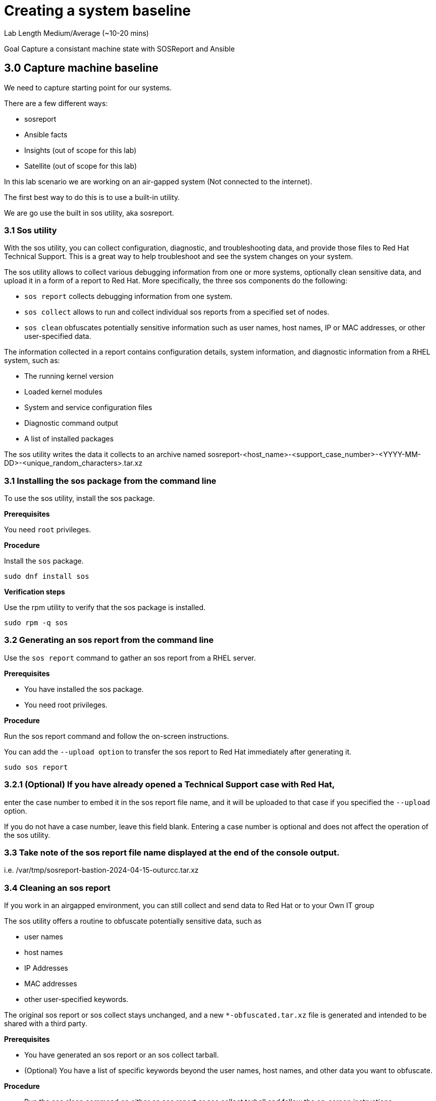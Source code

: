 # Creating a system baseline


Lab Length
Medium/Average (~10-20 mins)

Goal
Capture a consistant machine state with SOSReport and Ansible

== 3.0 Capture machine baseline

We need to capture starting point for our systems.

There are a few different ways:

* sosreport
* Ansible facts
* Insights (out of scope for this lab)
* Satellite (out of scope for this lab)

In this lab scenario we are working on an air-gapped system (Not connected to the internet).

The first best way to do this is to use a built-in utility.

We are go use the built in sos utility, aka sosreport.

=== 3.1 Sos utility

With the sos utility, you can collect configuration, diagnostic, and troubleshooting data, and provide those files to Red Hat Technical Support.
This is a great way to help troubleshoot and see the system changes on your system.

The sos utility allows to collect various debugging information from one or more systems, optionally clean sensitive data, and upload it in a form of a report to Red Hat.
More specifically, the three sos components do the following:

* `sos report` collects debugging information from one system.

* `sos collect` allows to run and collect individual sos reports from a specified set of nodes.

* `sos clean` obfuscates potentially sensitive information such as user names, host names, IP or MAC addresses, or other user-specified data.

The information collected in a report contains configuration details, system information, and diagnostic information from a RHEL system, such as:

* The running kernel version
* Loaded kernel modules
* System and service configuration files
* Diagnostic command output
* A list of installed packages

The sos utility writes the data it collects to an archive named sosreport-<host_name>-<support_case_number>-<YYYY-MM-DD>-<unique_random_characters>.tar.xz

=== 3.1 Installing the sos package from the command line

To use the sos utility, install the sos package.

**Prerequisites**

You need `root` privileges.

**Procedure**

Install the `sos` package.

[source,ini,role=execute,subs=attributes+]
----
sudo dnf install sos
----

**Verification steps**

Use the rpm utility to verify that the sos package is installed.

[source,ini,role=execute,subs=attributes+]
----
sudo rpm -q sos
----

=== 3.2 Generating an sos report from the command line

Use the `sos report` command to gather an sos report from a RHEL server.

**Prerequisites**

* You have installed the sos package.
* You need root privileges.

**Procedure**

Run the sos report command and follow the on-screen instructions.

You can add the `--upload option` to transfer the sos report to Red Hat immediately after generating it.

[source,ini,role=execute,subs=attributes+]
----
sudo sos report
----

=== 3.2.1 (Optional) If you have already opened a Technical Support case with Red Hat,
enter the case number to embed it in the sos report file name,
and it will be uploaded to that case if you specified the `--upload` option.

If you do not have a case number, leave this field blank.
Entering a case number is optional and does not affect the operation of the sos utility.

=== 3.3 Take note of the sos report file name displayed at the end of the console output.

i.e. /var/tmp/sosreport-bastion-2024-04-15-outurcc.tar.xz

=== 3.4 Cleaning an sos report

If you work in an airgapped environment, you can still collect and send data to Red Hat or to your Own IT group 

The sos utility offers a routine to obfuscate potentially sensitive data, such as 

* user names
* host names
* IP Addresses 
* MAC addresses
* other user-specified keywords. 

The original sos report or sos collect stays unchanged, and a new `*-obfuscated.tar.xz` file is generated and intended to be shared with a third party.

**Prerequisites** 

* You have generated an sos report or an sos collect tarball.
* (Optional) You have a list of specific keywords beyond the user names, host names, and other data you want to obfuscate.


**Procedure**

* Run the sos clean command on either an sos report or sos collect tarball and follow the on-screen instructions.
** You can add the `--keywords` option to additionally clean a given list of keywords.
** You can add the `--usernames` option to obfuscate further sensitive user names.

[source,ini,role=execute,subs=attributes+]
----
sudo sos clean --archive-type tarball /var/tmp/sosreport*.tar.xz
----

The automatic user name cleaning will automatically run for users reported through the lastlog file for users with an UID of 1000 and above. This option is used for LDAP users that may not appear as an actual login, but may occur in certain log files.

**Verification steps**

* Verify that the sos clean command created an obfuscated archive and an obfuscation mapping in the /var/tmp/ directory matching the description from the command output.
* Check the `*-private_map` file for the obfuscation mapping

It should give you a path to both files created, 
as an example

A mapping of obfuscated elements is available at
        `/var/tmp/sosreport-*-unczult-private_map`

The obfuscated archive is available at
        `/var/tmp/sosreport-*-obfuscated.tar.xz`

=== 3.5 Capturing Ports, Protocalls, and Services with Anisble

Here's an example of an Ansible playbook that gathers facts from a RHEL 9 machine and creates a report with hardware information, software, services, and system details along with the current date, open your favorite text editor, and create a file named 'PPS_Gather_And_Report.yml'

In this example we will use Vi text editor.

Building on the past directories we have set up our ansible working directory we are going to create a new file using vi.

`vi ~/ansible/PPS_Gather_And_Report.yml`

Then we are going into insert mode in the file by pressing `i`
then you will paste the playbook below.


[source,ini,role=execute,subs=attributes+]
----
---
- name: Gather Facts and Generate Report
  hosts: localhost
  gather_facts: true
  tasks:
    - name: Capture current date
      set_fact:
        current_date: "{{ ansible_date_time.iso8601 }}"

    - name: Gather hostname
      ansible.builtin.debug:
        msg: "Hostname: {{ ansible_hostname }}"
      register: hostname_output

    - name: Gather OS version
      ansible.builtin.debug:
        msg: "OS Version: {{ ansible_distribution }} {{ ansible_distribution_version }}"

    - name: Gather network information
      ansible.builtin.debug:
        msg: "Network Info: {{ ansible_all_ipv4_addresses }}"

    - name: Gather open ports, protocols, and running services
      ansible.builtin.shell: "ss -tulnp"
      register: open_ports_output

    - name: Generate report
      ansible.builtin.template:
        src: report_template.j2
        dest: "{{ ansible_hostname }}_{{ current_date }}_system_report.txt"
      vars:
        hostname: "{{ ansible_hostname }}"
        os_version: "{{ ansible_distribution }} {{ ansible_distribution_version }}"
        network_info: "{{ ansible_all_ipv4_addresses }}"
        open_ports_info: "{{ open_ports_output.stdout_lines }}"

----

Next we will switch to command mode in vi by pressing the `Esc` button on your keyboard,
then type `:wq` to write the file, and exit vi.


Next we are going to create a jinja2 template  named `report_template.j2` also using vi.

`vi ~/ansible/report_template.j2`

Then we are going into insert mode in the file by pressing `i`
then you will paste the jinja2 template below.

[source,ini,role=execute,subs=attributes+]
----
System Report - Generated on {{ current_date }}

Hostname: {{ hostname }}

OS Version: {{ os_version }}

Network Info: {{ network_info | join(', ') }}

Open Ports, Protocols, and Running Services:
{% for line in open_ports_info %}
{{ line }}
{% endfor %}
----

Next we will switch to command mode in vi by pressing the `Esc` button on your keyboard,
then type `:wq` to write the file, and exit vi.

Now It's time for you to run your ansible playbook, in your terminal type:

[source,ini,role=execute,subs=attributes+]
----
ansible-playbook PPS_Gather_And_Report.yml

----

This will run it on the localhost and write the report with the hostname and time dates stamp it was run for the file.

You can look at the content of your report by running.

[source,ini,role=execute,subs=attributes+]
----
cat ~/ansible/bastion*system_report.txt
----


You'll have a report that looks something like this.

[source,textinfo]
----
System Report - Generated on 2024-04-18T12:38:20Z

Hostname: bastion

OS Version: RedHat 9.3

Network Info: 192.168.0.11

Open Ports, Protocols, and Running Services:
Netid State  Recv-Q Send-Q Local Address:Port Peer Address:PortProcess
udp   UNCONN 0      0          127.0.0.1:323       0.0.0.0:*          
udp   UNCONN 0      0              [::1]:323          [::]:*          
tcp   LISTEN 0      128          0.0.0.0:22        0.0.0.0:*          
tcp   LISTEN 0      128             [::]:22           [::]:*          
tcp   LISTEN 0      4096               *:443             *:*          
tcp   LISTEN 0      4096               *:9090            *:*          
----

